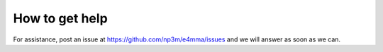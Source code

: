 How to get help
===============

For assistance, post an issue at https://github.com/np3m/e4mma/issues
and we will answer as soon as we can.
